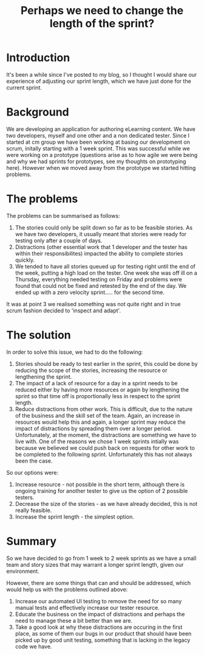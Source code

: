 #+TITLE: Perhaps we need to change the length of the sprint?

* Introduction

  It's been a while since I've posted to my blog, so I thought I would
  share our experience of adjusting our sprint length, which we have
  just done for the current sprint.

* Background

  We are developing an application for authoring eLearning content. We
  have two developers, myself and one other and a non dedicated
  tester. Since I started at cm group we have been working at basing
  our development on scrum, initally starting with a 1 week
  sprint. This was successful while we were working on a prototype
  (questions arise as to how agile we were being and why we had
  sprints for prototypes, see my thoughts on prototyping
  here). However when we moved away from the prototype we started
  hitting problems.

* The problems

  The problems can be summarised as follows:

  1. The stories could only be split down so far as to be feasible
     stories. As we have two developers, it usually meant that stories
     were ready for testing only after a couple of days.
  2. Distractions (other essential work that 1 developer and the
     tester has within their responsibilites) impacted the ability to
     complete stories quickly.
  3. We tended to have all stories queued up for testing right until
     the end of the week, putting a high load on the tester. One week
     she was off ill on a Thursday, everything needed testing on
     Friday and problems were found that could not be fixed and
     retested by the end of the day. We ended up with a zero velocity
     sprint..... for the second time.
  
  It was at point 3 we realised something was not quite right and in
  true scrum fashion decided to 'inspect and adapt'.

* The solution

  In order to solve this issue, we had to do the following:

  1. Stories should be ready to test earlier in the sprint, this could
     be done by reducing the scope of the stories, increasing the
     resource or lengthening the sprint.
  2. The impact of a lack of resource for a day in a sprint needs to
     be reduced either by having more resources or again by
     lengthening the sprint so that time off is proportionally less in
     respect to the sprint length.
  3. Reduce distractions from other work. This is difficult, due to
     the nature of the business and the skill set of the team. Again,
     an increase in resources would help this and again, a longer
     sprint may reduce the impact of distractions by spreading them
     over a longer period. Unfortunately, at the moment, the
     distractions are something we have to live with. One of the
     reasons we chose 1 week sprints intially was because we believed
     we could push back on requests for other work to be completed to
     the following sprint. Unfortunately this has not always been the
     case.

  So our options were:

  1. Increase resource - not possible in the short term, although
     there is ongoing training for another tester to give us the
     option of 2 possible testers.
  2. Decrease the size of the stories - as we have already decided,
     this is not really feasible.
  3. Increase the sprint length - the simplest option.

* Summary

  So we have decided to go from 1 week to 2 week sprints as we have a
  small team and story sizes that may warrant a longer sprint length,
  given our environment.

  However, there are some things that can and should be addressed,
  which would help us with the problems outlined above:

  1. Increase our automated UI testing to remove the need for so many
     manual tests and effectively increase our tester resource.
  2. Educate the business on the impact of distractions and perhaps
     the need to manage these a bit better than we are.
  3. Take a good look at why these distractions are occuring in the
     first place, as some of them our bugs in our product that should
     have been picked up by good unit testing, something that is
     lacking in the legacy code we have.
